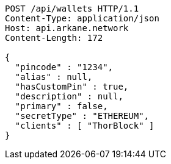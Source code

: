 [source,http,options="nowrap"]
----
POST /api/wallets HTTP/1.1
Content-Type: application/json
Host: api.arkane.network
Content-Length: 172

{
  "pincode" : "1234",
  "alias" : null,
  "hasCustomPin" : true,
  "description" : null,
  "primary" : false,
  "secretType" : "ETHEREUM",
  "clients" : [ "ThorBlock" ]
}
----